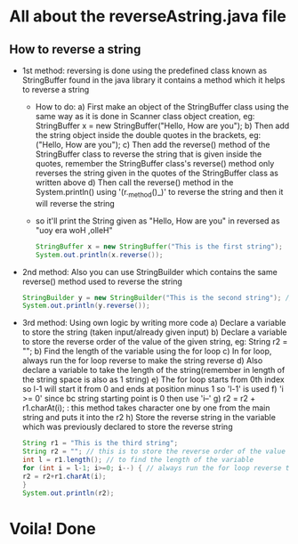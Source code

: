 * All about the reverseAstring.java file
** How to reverse a string
   - 1st method: reversing is done using the predefined class known as StringBuffer found in the java library it contains a method which it helps to reverse a string
       - How to do:
          a) First make an object of the StringBuffer class using the same way as it is done in Scanner class object creation, eg: StringBuffer x = new StringBuffer("Hello, How are you");
          b) Then add the string object inside the double quotes in the brackets, eg: ("Hello, How are you");
          c) Then add the reverse() method of the StringBuffer class to reverse the string that is given inside the quotes, remember the StringBuffer class's reverse() method only reverses the string given in the quotes of the StringBuffer class as written above
          d) Then call the reverse() method in the System.println() using '(r._method()_)' to reverse the string and then it will reverse the string
       - so it'll print the String given as "Hello, How are you" in reversed as "uoy era woH ,olleH"
         #+begin_src java
        StringBuffer x = new StringBuffer("This is the first string");
        System.out.println(x.reverse());
         #+end_src

   - 2nd method: Also you can use StringBuilder which contains the same reverse() method used to reverse the string
         #+begin_src java
        StringBuilder y = new StringBuilder("This is the second string"); // changed ref var
        System.out.println(y.reverse());
         #+end_src

   - 3rd method: Using own logic by writing more code
           a) Declare a variable to store the string (taken input/already given input)
           b) Declare a variable to store the reverse order of the value of the given string, eg: String r2 = "";
           b) Find the length of the variable using the for loop
           c) In for loop, always run the for loop reverse to make the string reverse
           d) Also declare a variable to take the length of the string(remember in length of the string space is also as 1 string)
           e) The for loop starts from 0th index so l-1 will start it from 0 and ends at position minus 1 so 'l-1' is used
           f) 'i >= 0' since bc string starting point is 0 then use 'i--'
           g) r2 = r2 + r1.charAt(i); : this method takes character one by one from the main string and puts it into the r2
           h) Store the reverse string in the variable which was previously declared to store the reverse string
         #+begin_src java
        String r1 = "This is the third string";
        String r2 = ""; // this is to store the reverse order of the value of the r1 string
        int l = r1.length(); // to find the length of the variable
        for (int i = l-1; i>=0; i--) { // always run the for loop reverse to make the string reverse
        r2 = r2+r1.charAt(i);
        }
        System.out.println(r2);
         #+end_src
* Voila! Done
